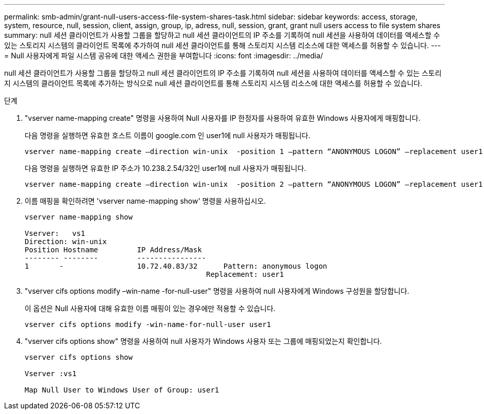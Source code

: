 ---
permalink: smb-admin/grant-null-users-access-file-system-shares-task.html 
sidebar: sidebar 
keywords: access, storage, system, resource, null, session, client, assign, group, ip, adress, null, session, grant, grant null users access to file system shares 
summary: null 세션 클라이언트가 사용할 그룹을 할당하고 null 세션 클라이언트의 IP 주소를 기록하여 null 세션을 사용하여 데이터를 액세스할 수 있는 스토리지 시스템의 클라이언트 목록에 추가하여 null 세션 클라이언트를 통해 스토리지 시스템 리소스에 대한 액세스를 허용할 수 있습니다. 
---
= Null 사용자에게 파일 시스템 공유에 대한 액세스 권한을 부여합니다
:icons: font
:imagesdir: ../media/


[role="lead"]
null 세션 클라이언트가 사용할 그룹을 할당하고 null 세션 클라이언트의 IP 주소를 기록하여 null 세션을 사용하여 데이터를 액세스할 수 있는 스토리지 시스템의 클라이언트 목록에 추가하는 방식으로 null 세션 클라이언트를 통해 스토리지 시스템 리소스에 대한 액세스를 허용할 수 있습니다.

.단계
. "vserver name-mapping create" 명령을 사용하여 Null 사용자를 IP 한정자를 사용하여 유효한 Windows 사용자에게 매핑합니다.
+
다음 명령을 실행하면 유효한 호스트 이름이 google.com 인 user1에 null 사용자가 매핑됩니다.

+
[listing]
----
vserver name-mapping create –direction win-unix  -position 1 –pattern “ANONYMOUS LOGON” –replacement user1 – hostname google.com
----
+
다음 명령을 실행하면 유효한 IP 주소가 10.238.2.54/32인 user1에 null 사용자가 매핑됩니다.

+
[listing]
----
vserver name-mapping create –direction win-unix  -position 2 –pattern “ANONYMOUS LOGON” –replacement user1 –address 10.238.2.54/32
----
. 이름 매핑을 확인하려면 'vserver name-mapping show' 명령을 사용하십시오.
+
[listing]
----
vserver name-mapping show

Vserver:   vs1
Direction: win-unix
Position Hostname         IP Address/Mask
-------- --------         ----------------
1       -                 10.72.40.83/32      Pattern: anonymous logon
                                          Replacement: user1
----
. "vserver cifs options modify –win-name -for-null-user" 명령을 사용하여 null 사용자에게 Windows 구성원을 할당합니다.
+
이 옵션은 Null 사용자에 대해 유효한 이름 매핑이 있는 경우에만 적용할 수 있습니다.

+
[listing]
----
vserver cifs options modify -win-name-for-null-user user1
----
. "vserver cifs options show" 명령을 사용하여 null 사용자가 Windows 사용자 또는 그룹에 매핑되었는지 확인합니다.
+
[listing]
----
vserver cifs options show

Vserver :vs1

Map Null User to Windows User of Group: user1
----

